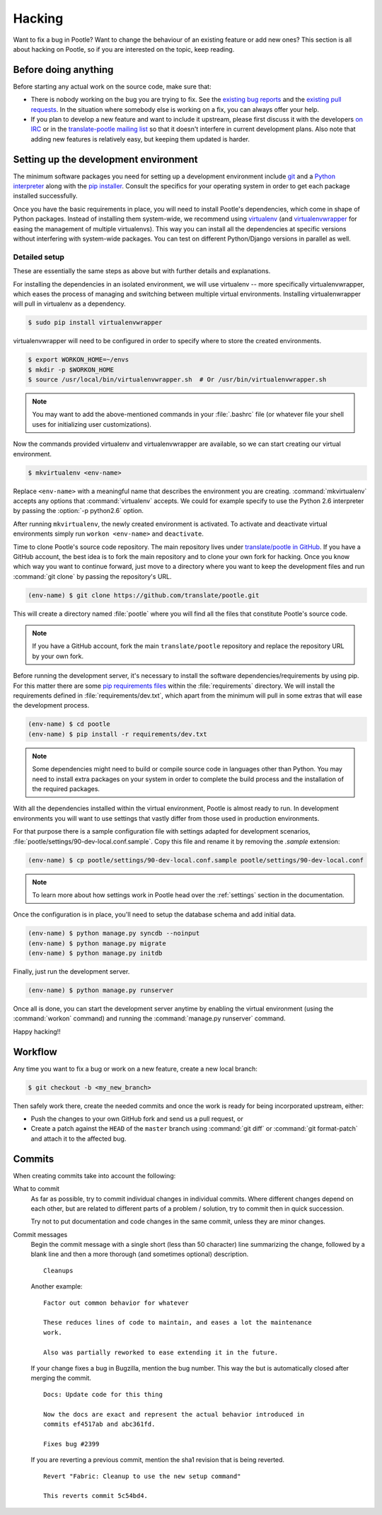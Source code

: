 .. _hacking:

Hacking
=======

Want to fix a bug in Pootle? Want to change the behaviour of an existing
feature or add new ones? This section is all about hacking on Pootle, so if you
are interested on the topic, keep reading.


.. _hacking#before:

Before doing anything
---------------------

Before starting any actual work on the source code, make sure that:

- There is nobody working on the bug you are trying to fix. See the `existing
  bug reports
  <http://bugs.locamotion.org/buglist.cgi?list_id=983&resolution=---&query_format=advanced&bug_status=UNCONFIRMED&bug_status=NEW&bug_status=ASSIGNED&bug_status=REOPENED&product=Pootle>`_
  and the `existing pull requests
  <https://github.com/translate/pootle/pulls>`_. In the situation where
  somebody else is working on a fix, you can always offer your help.

- If you plan to develop a new feature and want to include it upstream, please
  first discuss it with the developers `on IRC
  <irc://irc.freenode.net/#pootle>`_ or in the `translate-pootle mailing list
  <https://lists.sourceforge.net/lists/listinfo/translate-pootle>`_ so that it
  doesn't interfere in current development plans. Also note that adding new
  features is relatively easy, but keeping them updated is harder.


.. _hacking#setup:

Setting up the development environment
--------------------------------------

The minimum software packages you need for setting up a development environment
include `git <http://git-scm.org>`_ and a `Python interpreter
<http://www.python.org>`_ along with the `pip installer
<http://www.pip-installer.org/>`_. Consult the specifics for your operating
system in order to get each package installed successfully.

Once you have the basic requirements in place, you will need to install
Pootle's dependencies, which come in shape of Python packages. Instead of
installing them system-wide, we recommend using `virtualenv
<http://www.virtualenv.org>`_ (and `virtualenvwrapper
<http://www.doughellmann.com/projects/virtualenvwrapper/>`_ for easing the
management of multiple virtualenvs). This way you can install all the
dependencies at specific versions without interfering with system-wide
packages. You can test on different Python/Django versions in parallel as well.


.. _hacking#detailed-setup:

Detailed setup
^^^^^^^^^^^^^^

These are essentially the same steps as above but with further details and
explanations.

For installing the dependencies in an isolated environment, we will use
virtualenv -- more specifically virtualenvwrapper, which eases the process of
managing and switching between multiple virtual environments. Installing
virtualenwrapper will pull in virtualenv as a dependency.

.. code-block:: bash

    $ sudo pip install virtualenvwrapper


virtualenvwrapper will need to be configured in order to specify where to store
the created environments.

.. code-block:: bash

   $ export WORKON_HOME=~/envs
   $ mkdir -p $WORKON_HOME
   $ source /usr/local/bin/virtualenvwrapper.sh  # Or /usr/bin/virtualenvwrapper.sh


.. note:: You may want to add the above-mentioned commands in your
   :file:`.bashrc` file (or whatever file your shell uses for initializing user
   customizations).


Now the commands provided virtualenv and virtualenvwrapper are available, so we
can start creating our virtual environment.

.. code-block:: bash

    $ mkvirtualenv <env-name>


Replace ``<env-name>`` with a meaningful name that describes the environment
you are creating. :command:`mkvirtualenv` accepts any options that
:command:`virtualenv` accepts. We could for example specify to use the Python
2.6 interpreter by passing the :option:`-p python2.6` option.

After running ``mkvirtualenv``, the newly created environment is activated. To
activate and deactivate virtual environments simply run ``workon <env-name>``
and ``deactivate``.

Time to clone Pootle's source code repository. The main repository lives under
`translate/pootle in GitHub <https://github.com/translate/pootle/>`_. If you
have a GitHub account, the best idea is to fork the main repository and to
clone your own fork for hacking. Once you know which way you want to continue
forward, just move to a directory where you want to keep the development files
and run :command:`git clone` by passing the repository's URL.

.. code-block:: bash

    (env-name) $ git clone https://github.com/translate/pootle.git


This will create a directory named :file:`pootle` where you will find all the
files that constitute Pootle's source code.

.. note:: If you have a GitHub account, fork the main ``translate/pootle``
   repository and replace the repository URL by your own fork.


Before running the development server, it's necessary to install the software
dependencies/requirements by using pip. For this matter there are some `pip
requirements files <http://www.pip-installer.org/en/latest/requirements.html>`_
within the :file:`requirements` directory. We will install the requirements
defined in :file:`requirements/dev.txt`, which apart from the minimum will pull
in some extras that will ease the development process.

.. code-block:: bash

    (env-name) $ cd pootle
    (env-name) $ pip install -r requirements/dev.txt


.. note:: Some dependencies might need to build or compile source code in
   languages other than Python. You may need to install extra packages on your
   system in order to complete the build process and the installation of the
   required packages.


With all the dependencies installed within the virtual environment, Pootle is
almost ready to run. In development environments you will want to use settings
that vastly differ from those used in production environments.

For that purpose there is a sample configuration file with settings adapted for
development scenarios, :file:`pootle/settings/90-dev-local.conf.sample`. Copy
this file and rename it by removing the *.sample* extension:

.. code-block:: bash

    (env-name) $ cp pootle/settings/90-dev-local.conf.sample pootle/settings/90-dev-local.conf


.. note:: To learn more about how settings work in Pootle head over the
  :ref:`settings` section in the documentation.


Once the configuration is in place, you'll need to setup the database
schema and add initial data.

.. code-block:: bash

    (env-name) $ python manage.py syncdb --noinput
    (env-name) $ python manage.py migrate
    (env-name) $ python manage.py initdb


Finally, just run the development server.

.. code-block:: bash

    (env-name) $ python manage.py runserver


Once all is done, you can start the development server anytime by enabling the
virtual environment (using the :command:`workon` command) and running the
:command:`manage.py runserver` command.

Happy hacking!!


.. _hacking#workflow:

Workflow
--------

Any time you want to fix a bug or work on a new feature, create a new local
branch:

.. code-block:: bash

  $ git checkout -b <my_new_branch>


Then safely work there, create the needed commits and once the work is ready
for being incorporated upstream, either:

- Push the changes to your own GitHub fork and send us a pull request, or

- Create a patch against the ``HEAD`` of the ``master`` branch using
  :command:`git diff` or :command:`git format-patch` and attach it to the
  affected bug.


.. _hacking#committing:

Commits
-------

When creating commits take into account the following:

What to commit
  As far as possible, try to commit individual changes in individual commits.
  Where different changes depend on each other, but are related to different
  parts of a problem / solution, try to commit then in quick succession.

  Try not to put documentation and code changes in the same commit, unless they
  are minor changes.

Commit messages
  Begin the commit message with a single short (less than 50 character) line
  summarizing the change, followed by a blank line and then a more thorough
  (and sometimes optional) description.

  ::

    Cleanups


  Another example:

  ::

    Factor out common behavior for whatever

    These reduces lines of code to maintain, and eases a lot the maintenance
    work.

    Also was partially reworked to ease extending it in the future.


  If your change fixes a bug in Bugzilla, mention the bug number. This way the
  but is automatically closed after merging the commit.

  ::

    Docs: Update code for this thing

    Now the docs are exact and represent the actual behavior introduced in
    commits ef4517ab and abc361fd.

    Fixes bug #2399

  If you are reverting a previous commit, mention the sha1 revision that is
  being reverted.

  ::

    Revert "Fabric: Cleanup to use the new setup command"

    This reverts commit 5c54bd4.
